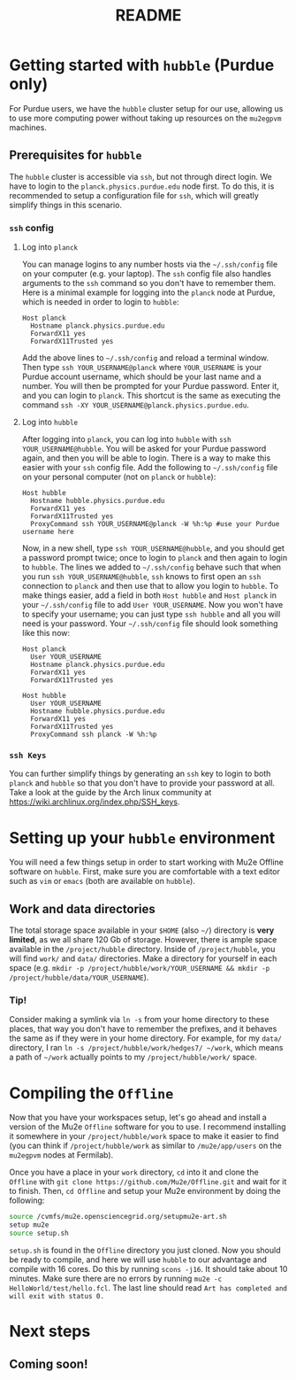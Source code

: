 #+TITLE: README

* Getting started with =hubble= (Purdue only)
For Purdue users, we have the =hubble= cluster setup for our use, allowing us to use more computing power without taking up resources on the =mu2egpvm= machines.
** Prerequisites for =hubble=
The =hubble= cluster is accessible via =ssh=, but not through direct login. We have to login to the =planck.physics.purdue.edu= node first. To do this, it is recommended to setup a configuration file for =ssh=, which will greatly simplify things in this scenario.
*** =ssh= config
**** Log into =planck=
You can manage logins to any number hosts via the =~/.ssh/config= file on your computer (e.g. your laptop). The =ssh= config file also handles arguments to the =ssh= command so you don't have to remember them. Here is a minimal example for logging into the =planck= node at Purdue, which is needed in order to login to =hubble=:
#+begin_src ssh
Host planck
  Hostname planck.physics.purdue.edu
  ForwardX11 yes
  ForwardX11Trusted yes
#+end_src

Add the above lines to =~/.ssh/config= and reload a terminal window. Then type =ssh YOUR_USERNAME@planck= where =YOUR_USERNAME= is your Purdue account username, which should be your last name and a number. You will then be prompted for your Purdue password. Enter it, and you can login to =planck=. This shortcut is the same as executing the command =ssh -XY YOUR_USERNAME@planck.physics.purdue.edu=.
**** Log into =hubble=
After logging into =planck=, you can log into =hubble= with =ssh YOUR_USERNAME@hubble=. You will be asked for your Purdue password again, and then you will be able to login.
There is a way to make this easier with your =ssh= config file. Add the following to =~/.ssh/config= file on your personal computer (not on =planck= or =hubble=):
#+BEGIN_SRC ssh
Host hubble
  Hostname hubble.physics.purdue.edu
  ForwardX11 yes
  ForwardX11Trusted yes
  ProxyCommand ssh YOUR_USERNAME@planck -W %h:%p #use your Purdue username here
#+END_SRC

Now, in a new shell, type =ssh YOUR_USERNAME@hubble=, and you should get a password prompt twice; once to login to =planck= and then again to login to =hubble=. The lines we added to =~/.ssh/config= behave such that when you run =ssh YOUR_USERNAME@hubble=, =ssh= knows to first open an =ssh= connection to =planck= and then use that to allow you login to =hubble=. To make things easier, add a field in both =Host hubble= and =Host planck= in your =~/.ssh/config= file to add =User YOUR_USERNAME=. Now you won't have to specify your username; you can just type =ssh hubble= and all you will need is your password. Your =~/.ssh/config= file should look something like this now:
#+BEGIN_SRC ssh
Host planck
  User YOUR_USERNAME
  Hostname planck.physics.purdue.edu
  ForwardX11 yes
  ForwardX11Trusted yes

Host hubble
  User YOUR_USERNAME
  Hostname hubble.physics.purdue.edu
  ForwardX11 yes
  ForwardX11Trusted yes
  ProxyCommand ssh planck -W %h:%p
#+END_SRC

*** =ssh Keys=
You can further simplify things by generating an =ssh= key to login to both =planck= and =hubble= so that you don't have to provide your password at all. Take a look at the guide by the Arch linux community at [[https://wiki.archlinux.org/index.php/SSH_keys]].
* Setting up your =hubble= environment
You will need a few things setup in order to start working with Mu2e Offline software on =hubble=. First, make sure you are comfortable with a text editor such as =vim= or =emacs= (both are available on =hubble=).
** Work and data directories
The total storage space available in your =$HOME= (also =~/=) directory is *very limited*, as we all share 120 Gb of storage. However, there is ample space available in the =/project/hubble= directory. Inside of =/project/hubble=, you will find =work/= and =data/= directories. Make a directory for yourself in each space (e.g. =mkdir -p /project/hubble/work/YOUR_USERNAME && mkdir -p /project/hubble/data/YOUR_USERNAME=).
*** Tip!
Consider making a symlink via =ln -s= from your home directory to these places, that way you don't have to remember the prefixes, and it behaves the same as if they were in your home directory. For example, for my =data/= directory, I ran =ln -s /project/hubble/work/hedges7/ ~/work=, which means a path of =~/work= actually points to my =/project/hubble/work/= space.
* Compiling the =Offline=
Now that you have your workspaces setup, let's go ahead and install a version of the Mu2e =Offline= software for you to use. I recommend installing it somewhere in your =/project/hubble/work= space to make it easier to find (you can think if =/project/hubble/work= as similar to =/mu2e/app/users= on the =mu2egpvm= nodes at Fermilab).

Once you have a place in your =work= directory, =cd= into it and clone the =Offline= with =git clone https://github.com/Mu2e/Offline.git= and wait for it to finish. Then, =cd Offline= and setup your Mu2e environment by doing the following:
#+BEGIN_SRC sh
source /cvmfs/mu2e.opensciencegrid.org/setupmu2e-art.sh
setup mu2e
source setup.sh
#+END_SRC
=setup.sh= is found in the =Offline= directory you just cloned. Now you should be ready to compile, and here we will use =hubble= to our advantage and compile with 16 cores. Do this by running =scons -j16=. It should take about 10 minutes. Make sure there are no errors by running =mu2e -c HelloWorld/test/hello.fcl=. The last line should read =Art has completed and will exit with status 0.=
* Next steps
** Coming soon!
